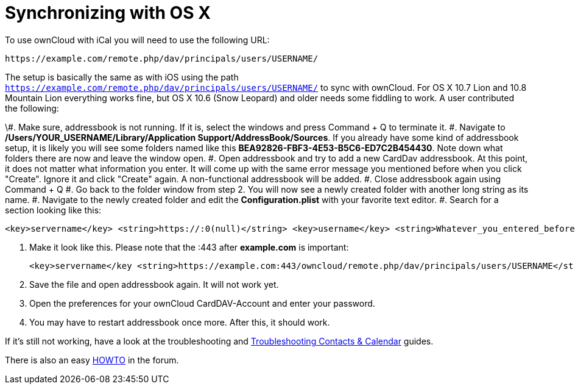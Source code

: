 = Synchronizing with OS X

To use ownCloud with iCal you will need to use the following URL:

....
https://example.com/remote.php/dav/principals/users/USERNAME/
....

The setup is basically the same as with iOS using the path
`https://example.com/remote.php/dav/principals/users/USERNAME/` to sync
with ownCloud. For OS X 10.7 Lion and 10.8 Mountain Lion everything
works fine, but OS X 10.6 (Snow Leopard) and older needs some fiddling
to work. A user contributed the following:

\#. Make sure, addressbook is not running. If it is, select the windows
and press Command + Q to terminate it. #. Navigate to
*/Users/YOUR_USERNAME/Library/Application Support/AddressBook/Sources*.
If you already have some kind of addressbook setup, it is likely you
will see some folders named like this
*BEA92826-FBF3-4E53-B5C6-ED7C2B454430*. Note down what folders there are
now and leave the window open. #. Open addressbook and try to add a new
CardDav addressbook. At this point, it does not matter what information
you enter. It will come up with the same error message you mentioned
before when you click "Create". Ignore it and click "Create" again.
A non-functional addressbook will be added. #. Close addressbook again
using Command + Q #. Go back to the folder window from step 2. You will
now see a newly created folder with another long string as its name. #.
Navigate to the newly created folder and edit the *Configuration.plist*
with your favorite text editor. #. Search for a section looking like
this:

....
<key>servername</key> <string>https://:0(null)</string> <key>username</key> <string>Whatever_you_entered_before</string>
....

1.  Make it look like this. Please note that the :443 after
*example.com* is important:
+
....
<key>servername</key <string>https://example.com:443/owncloud/remote.php/dav/principals/users/USERNAME</string> <key>username</key <string>username</string>
....
2.  Save the file and open addressbook again. It will not work yet.
3.  Open the preferences for your ownCloud CardDAV-Account and enter
your password.
4.  You may have to restart addressbook once more. After this, it should
work.

If it’s still not working, have a look at the troubleshooting and
https://doc.owncloud.org/server/latest/admin_manual/issues/index.html#troubleshooting-contacts-calendar[Troubleshooting
Contacts & Calendar] guides.

There is also an easy
https://forum.owncloud.org/viewtopic.php?f=3&t=132[HOWTO] in the forum.
